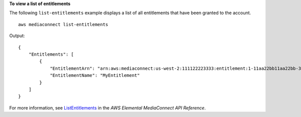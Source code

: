**To view a list of entitlements**

The following ``list-entitlements`` example displays a list of all entitlements that have been granted to the account. ::

    aws mediaconnect list-entitlements

Output::

   {
       "Entitlements": [
           {
               "EntitlementArn": "arn:aws:mediaconnect:us-west-2:111122223333:entitlement:1-11aa22bb11aa22bb-3333cccc4444:MyEntitlement",
               "EntitlementName": "MyEntitlement"
           }
       ]
   }

For more information, see `ListEntitlements <https://docs.aws.amazon.com/mediaconnect/latest/api/v1-entitlements.html>`__ in the *AWS Elemental MediaConnect API Reference*.
